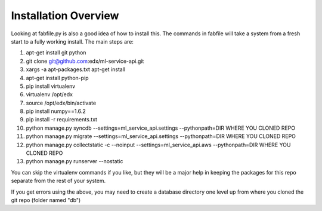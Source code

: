 =================================
Installation Overview
=================================
Looking at fabfile.py is also a good idea of how to install this.  The commands in fabfile will take a system
from a fresh start to a fully working install.
The main steps are:

1. apt-get install git python
2. git clone git@github.com:edx/ml-service-api.git
3. xargs -a apt-packages.txt apt-get install
4. apt-get install python-pip
5. pip install virtualenv
6. virtualenv /opt/edx
7. source /opt/edx/bin/activate
8. pip install numpy==1.6.2
9. pip install -r requirements.txt
10. python manage.py syncdb --settings=ml_service_api.settings --pythonpath=DIR WHERE YOU CLONED REPO
11. python manage.py migrate --settings=ml_service_api.settings --pythonpath=DIR WHERE YOU CLONED REPO
12. python manage.py collectstatic -c --noinput --settings=ml_service_api.aws --pythonpath=DIR WHERE YOU CLONED REPO
13. python manage.py runserver --nostatic

You can skip the virtualenv commands if you like, but they will be a major help in keeping the packages
for this repo separate from the rest of your system.

If you get errors using the above, you may need to create a database directory one level up from where you cloned
the git repo (folder named "db")

